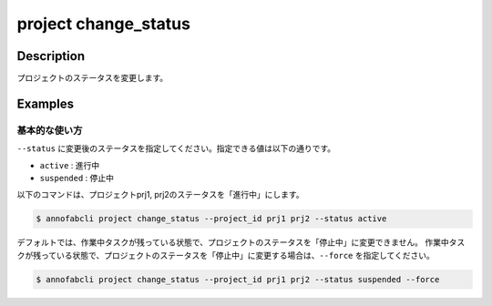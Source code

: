 =================================
project change_status
=================================

Description
=================================
プロジェクトのステータスを変更します。


Examples
=================================

基本的な使い方
--------------------------
``--status`` に変更後のステータスを指定してください。指定できる値は以下の通りです。

* ``active`` : 進行中
* ``suspended`` : 停止中


以下のコマンドは、プロジェクトprj1, prj2のステータスを「進行中」にします。

.. code-block::

    $ annofabcli project change_status --project_id prj1 prj2 --status active


デフォルトでは、作業中タスクが残っている状態で、プロジェクトのステータスを「停止中」に変更できません。
作業中タスクが残っている状態で、プロジェクトのステータスを「停止中」に変更する場合は、``--force`` を指定してください。

.. code-block::

    $ annofabcli project change_status --project_id prj1 prj2 --status suspended --force

